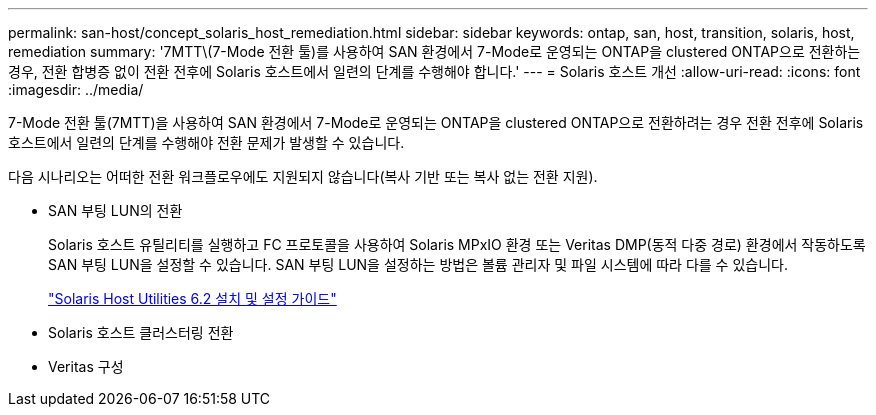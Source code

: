 ---
permalink: san-host/concept_solaris_host_remediation.html 
sidebar: sidebar 
keywords: ontap, san, host, transition, solaris, host, remediation 
summary: '7MTT\(7-Mode 전환 툴)를 사용하여 SAN 환경에서 7-Mode로 운영되는 ONTAP을 clustered ONTAP으로 전환하는 경우, 전환 합병증 없이 전환 전후에 Solaris 호스트에서 일련의 단계를 수행해야 합니다.' 
---
= Solaris 호스트 개선
:allow-uri-read: 
:icons: font
:imagesdir: ../media/


[role="lead"]
7-Mode 전환 툴(7MTT)을 사용하여 SAN 환경에서 7-Mode로 운영되는 ONTAP을 clustered ONTAP으로 전환하려는 경우 전환 전후에 Solaris 호스트에서 일련의 단계를 수행해야 전환 문제가 발생할 수 있습니다.

다음 시나리오는 어떠한 전환 워크플로우에도 지원되지 않습니다(복사 기반 또는 복사 없는 전환 지원).

* SAN 부팅 LUN의 전환
+
Solaris 호스트 유틸리티를 실행하고 FC 프로토콜을 사용하여 Solaris MPxIO 환경 또는 Veritas DMP(동적 다중 경로) 환경에서 작동하도록 SAN 부팅 LUN을 설정할 수 있습니다. SAN 부팅 LUN을 설정하는 방법은 볼륨 관리자 및 파일 시스템에 따라 다를 수 있습니다.

+
https://library.netapp.com/ecm/ecm_download_file/ECMLP2748974["Solaris Host Utilities 6.2 설치 및 설정 가이드"]

* Solaris 호스트 클러스터링 전환
* Veritas 구성

